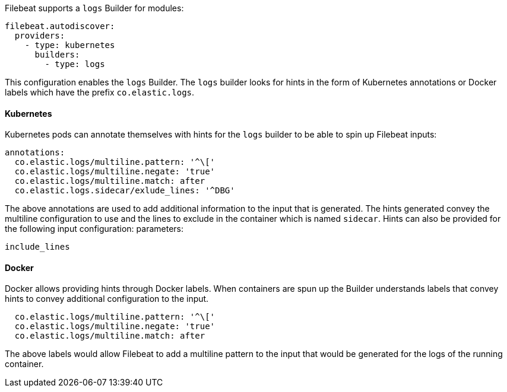 Filebeat supports a `logs` Builder for modules:

["source","yaml",subs="attributes"]
-------------------------------------------------------------------------------------
filebeat.autodiscover:
  providers:
    - type: kubernetes
      builders:
        - type: logs
-------------------------------------------------------------------------------------

This configuration enables the `logs` Builder. The `logs` builder looks for hints
in the form of Kubernetes annotations or Docker labels which have the prefix `co.elastic.logs`.

[float]
==== Kubernetes
Kubernetes pods can annotate themselves with hints for the `logs` builder to be able to spin up
Filebeat inputs:

["source","yaml",subs="attributes"]
-------------------------------------------------------------------------------------
annotations:
  co.elastic.logs/multiline.pattern: '^\['
  co.elastic.logs/multiline.negate: 'true'
  co.elastic.logs/multiline.match: after
  co.elastic.logs.sidecar/exlude_lines: '^DBG'
-------------------------------------------------------------------------------------

The above annotations are used to add additional information to the input that is generated. The hints
generated convey the multiline configuration to use and the lines to exclude in the container which is
named `sidecar`. Hints can also be provided for the following input configuration:
parameters:

["source","yaml",subs="attributes"]
-------------------------------------------------------------------------------------
include_lines
-------------------------------------------------------------------------------------

[float]
==== Docker
Docker allows providing hints through Docker labels. When containers are spun up the Builder understands
labels that convey hints to convey additional configuration to the input.

["source","yaml",subs="attributes"]
-------------------------------------------------------------------------------------
  co.elastic.logs/multiline.pattern: '^\['
  co.elastic.logs/multiline.negate: 'true'
  co.elastic.logs/multiline.match: after
-------------------------------------------------------------------------------------

The above labels would allow Filebeat to add a multiline pattern to the input that would be
generated for the logs of the running container.
